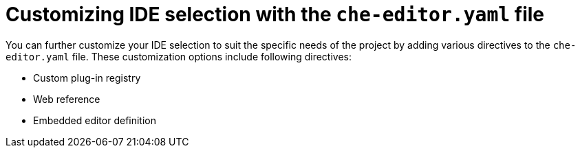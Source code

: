 [id="customizing-ide-selection-with-the-che-editor-file"]
= Customizing IDE selection with the `che-editor.yaml` file

You can further customize your IDE selection to suit the specific needs of the project by adding various directives to the `che-editor.yaml` file. These customization options include following directives:

* Custom plug-in registry
* Web reference
* Embedded editor definition
